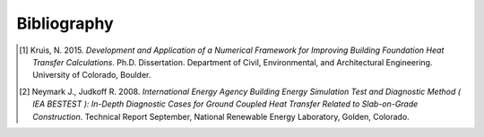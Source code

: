 Bibliography
============

.. [1] Kruis, N. 2015. *Development and Application of a Numerical Framework for Improving Building Foundation Heat Transfer Calculations*. Ph.D. Dissertation. Department of Civil, Environmental, and Architectural Engineering. University of Colorado, Boulder.

.. [2] Neymark J., Judkoff R. 2008. *International Energy Agency Building Energy Simulation Test and Diagnostic Method ( IEA BESTEST ): In-Depth Diagnostic Cases for Ground Coupled Heat Transfer Related to Slab-on-Grade Construction*. Technical Report September, National Renewable Energy Laboratory, Golden, Colorado.
